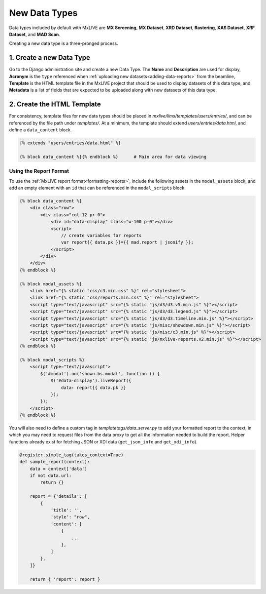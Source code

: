 New Data Types
==============
Data types included by default with MxLIVE are **MX Screening**, **MX Dataset**, **XRD Dataset**, **Rastering**,
**XAS Dataset**, **XRF Dataset**, and **MAD Scan**.

Creating a new data type is a three-pronged process.

1. Create a new Data Type
-------------------------
Go to the Django administration site and create a new Data Type. The **Name** and **Description** are used for display,
**Acronym** is the ``type`` referenced when :ref:`uploading new datasets<adding-data-reports>` from the beamline,
**Template** is the HTML template file in the MxLIVE project that should be used to display datasets of this data type,
and **Metadata** is a list of fields that are expected to be uploaded along with new datasets of this data type.

.. image:: images/data-type.png
   :align: center
   :alt: Data Type

2. Create the HTML Template
---------------------------
For consistency, template files for new data types should be placed in `mxlive/lims/templates/users/entries/`, and can
be referenced by the file path under `templates/`. At a minimum, the template should extend `users/entries/data.html`,
and define a ``data_content`` block.

.. code-block:: html

    {% extends "users/entries/data.html" %}

    {% block data_content %}{% endblock %}      # Main area for data viewing

.. image:: images/data-content.png
   :align: center
   :alt: Data Content


Using the Report Format
^^^^^^^^^^^^^^^^^^^^^^^
To use the :ref:`MxLIVE report format<formatting-reports>`, include the following assets in the ``modal_assets`` block,
and add an empty element with an ``id`` that can be referenced in the ``modal_scripts`` block:

.. code-block:: html

    {% block data_content %}
        <div class="row">
            <div class="col-12 pr-0">
                <div id="data-display" class="w-100 p-0"></div>
                <script>
                    // create variables for reports
                    var report{{ data.pk }}={{ mad.report | jsonify }};
                </script>
            </div>
        </div>
    {% endblock %}

    {% block modal_assets %}
        <link href="{% static "css/c3.min.css" %}" rel="stylesheet">
        <link href="{% static "css/reports.min.css" %}" rel="stylesheet">
        <script type="text/javascript" src="{% static "js/d3/d3.v5.min.js" %}"></script>
        <script type="text/javascript" src="{% static "js/d3/d3.legend.js" %}"></script>
        <script type="text/javascript" src="{% static 'js/d3/d3.timeline.min.js' %}"></script>
        <script type="text/javascript" src="{% static "js/misc/showdown.min.js" %}"></script>
        <script type="text/javascript" src="{% static "js/misc/c3.min.js" %}"></script>
        <script type="text/javascript" src="{% static "js/mxlive-reports.v2.min.js" %}"></script>
    {% endblock %}

    {% block modal_scripts %}
        <script type="text/javascript">
            $('#modal').on('shown.bs.modal', function () {
                $('#data-display').liveReport({
                    data: report{{ data.pk }}
                });
            });
        </script>
    {% endblock %}

You will also need to define a custom tag in `templatetags/data_server.py` to add your formatted report to the context,
in which you may need to request files from the data proxy to get all the information needed to build the report. Helper
functions already exist for fetching JSON or XDI data (``get_json_info`` and ``get_xdi_info``).

.. code-block:: python

    @register.simple_tag(takes_context=True)
    def sample_report(context):
        data = context['data']
        if not data.url:
            return {}

        report = {'details': [
            {
                'title': '',
                'style': "row",
                'content': [
                    {
                        ...
                    },
                ]
            },
        ]}

        return { 'report': report }
